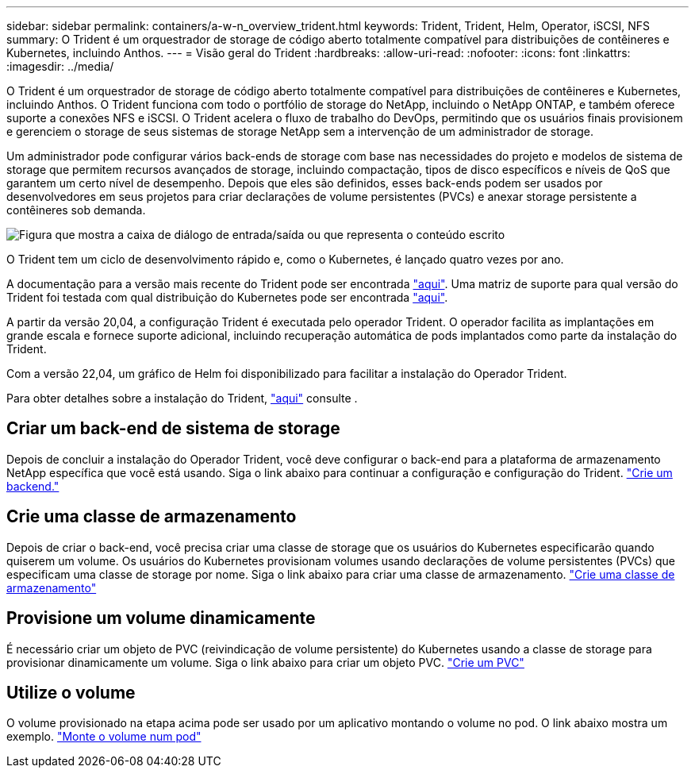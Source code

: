 ---
sidebar: sidebar 
permalink: containers/a-w-n_overview_trident.html 
keywords: Trident, Trident, Helm, Operator, iSCSI, NFS 
summary: O Trident é um orquestrador de storage de código aberto totalmente compatível para distribuições de contêineres e Kubernetes, incluindo Anthos. 
---
= Visão geral do Trident
:hardbreaks:
:allow-uri-read: 
:nofooter: 
:icons: font
:linkattrs: 
:imagesdir: ../media/


[role="lead"]
O Trident é um orquestrador de storage de código aberto totalmente compatível para distribuições de contêineres e Kubernetes, incluindo Anthos. O Trident funciona com todo o portfólio de storage do NetApp, incluindo o NetApp ONTAP, e também oferece suporte a conexões NFS e iSCSI. O Trident acelera o fluxo de trabalho do DevOps, permitindo que os usuários finais provisionem e gerenciem o storage de seus sistemas de storage NetApp sem a intervenção de um administrador de storage.

Um administrador pode configurar vários back-ends de storage com base nas necessidades do projeto e modelos de sistema de storage que permitem recursos avançados de storage, incluindo compactação, tipos de disco específicos e níveis de QoS que garantem um certo nível de desempenho. Depois que eles são definidos, esses back-ends podem ser usados por desenvolvedores em seus projetos para criar declarações de volume persistentes (PVCs) e anexar storage persistente a contêineres sob demanda.

image:a-w-n_astra_trident.png["Figura que mostra a caixa de diálogo de entrada/saída ou que representa o conteúdo escrito"]

O Trident tem um ciclo de desenvolvimento rápido e, como o Kubernetes, é lançado quatro vezes por ano.

A documentação para a versão mais recente do Trident pode ser encontrada https://docs.netapp.com/us-en/trident/index.html["aqui"]. Uma matriz de suporte para qual versão do Trident foi testada com qual distribuição do Kubernetes pode ser encontrada https://docs.netapp.com/us-en/trident/trident-get-started/requirements.html#supported-frontends-orchestrators["aqui"].

A partir da versão 20,04, a configuração Trident é executada pelo operador Trident. O operador facilita as implantações em grande escala e fornece suporte adicional, incluindo recuperação automática de pods implantados como parte da instalação do Trident.

Com a versão 22,04, um gráfico de Helm foi disponibilizado para facilitar a instalação do Operador Trident.

Para obter detalhes sobre a instalação do Trident, https://docs.netapp.com/us-en/trident/trident-get-started/kubernetes-deploy.html["aqui"] consulte .



== Criar um back-end de sistema de storage

Depois de concluir a instalação do Operador Trident, você deve configurar o back-end para a plataforma de armazenamento NetApp específica que você está usando. Siga o link abaixo para continuar a configuração e configuração do Trident. link:https://docs.netapp.com/us-en/trident/trident-use/backends.html["Crie um backend."]



== Crie uma classe de armazenamento

Depois de criar o back-end, você precisa criar uma classe de storage que os usuários do Kubernetes especificarão quando quiserem um volume. Os usuários do Kubernetes provisionam volumes usando declarações de volume persistentes (PVCs) que especificam uma classe de storage por nome. Siga o link abaixo para criar uma classe de armazenamento. link:https://docs.netapp.com/us-en/trident/trident-use/create-stor-class.html["Crie uma classe de armazenamento"]



== Provisione um volume dinamicamente

É necessário criar um objeto de PVC (reivindicação de volume persistente) do Kubernetes usando a classe de storage para provisionar dinamicamente um volume. Siga o link abaixo para criar um objeto PVC. link:https://docs.netapp.com/us-en/trident/trident-use/vol-provision.html["Crie um PVC"]



== Utilize o volume

O volume provisionado na etapa acima pode ser usado por um aplicativo montando o volume no pod. O link abaixo mostra um exemplo. link:https://docs.netapp.com/us-en/trident/trident-use/vol-provision.html#sample-manifests["Monte o volume num pod"]
